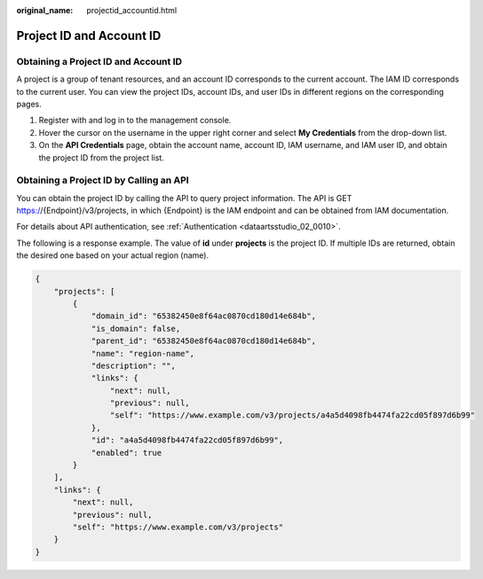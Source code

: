 :original_name: projectid_accountid.html

.. _projectid_accountid:

Project ID and Account ID
=========================

Obtaining a Project ID and Account ID
-------------------------------------

A project is a group of tenant resources, and an account ID corresponds to the current account. The IAM ID corresponds to the current user. You can view the project IDs, account IDs, and user IDs in different regions on the corresponding pages.

#. Register with and log in to the management console.
#. Hover the cursor on the username in the upper right corner and select **My Credentials** from the drop-down list.
#. On the **API Credentials** page, obtain the account name, account ID, IAM username, and IAM user ID, and obtain the project ID from the project list.

Obtaining a Project ID by Calling an API
----------------------------------------

You can obtain the project ID by calling the API to query project information. The API is GET https://{Endpoint}/v3/projects, in which {Endpoint} is the IAM endpoint and can be obtained from IAM documentation.

For details about API authentication, see :ref:`Authentication <dataartsstudio_02_0010>`.

The following is a response example. The value of **id** under **projects** is the project ID. If multiple IDs are returned, obtain the desired one based on your actual region (name).

.. code-block::

   {
       "projects": [
           {
               "domain_id": "65382450e8f64ac0870cd180d14e684b",
               "is_domain": false,
               "parent_id": "65382450e8f64ac0870cd180d14e684b",
               "name": "region-name",
               "description": "",
               "links": {
                   "next": null,
                   "previous": null,
                   "self": "https://www.example.com/v3/projects/a4a5d4098fb4474fa22cd05f897d6b99"
               },
               "id": "a4a5d4098fb4474fa22cd05f897d6b99",
               "enabled": true
           }
       ],
       "links": {
           "next": null,
           "previous": null,
           "self": "https://www.example.com/v3/projects"
       }
   }
